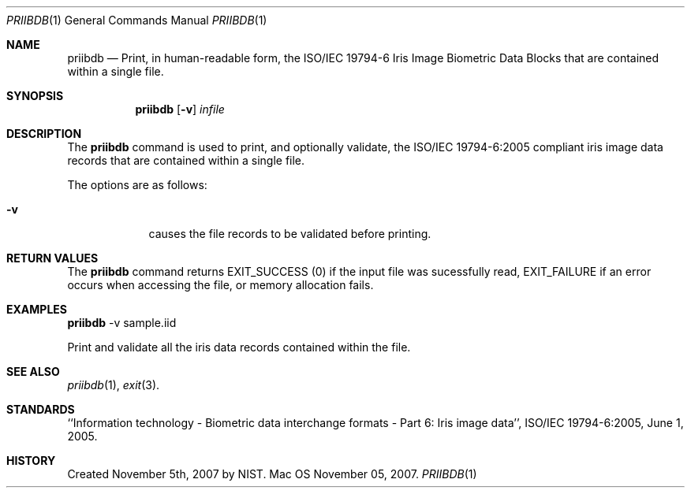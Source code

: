 .\""
.Dd November 05, 2007.
.Dt PRIIBDB 1  
.Os Mac OS X       
.Sh NAME
.Nm priibdb
.Nd Print, in human-readable form, the ISO/IEC 19794-6 Iris Image Biometric
Data Blocks that are contained within a single file.
.Sh SYNOPSIS
.Nm
.Op Fl v
.Ar infile
.Pp
.Sh DESCRIPTION
The
.Nm
command is used to print, and optionally validate, the ISO/IEC 19794-6:2005
compliant iris image data records that are contained within a single file.
.Pp
The options are as follows:
.Bl -tag -width -indent
.It Fl v
causes the file records to be validated before printing.
.El
.Pp
.Sh RETURN VALUES
The
.Nm
command returns EXIT_SUCCESS (0) if the input file was sucessfully read,
EXIT_FAILURE if an error occurs when accessing the file, or memory allocation
fails.
.Sh EXAMPLES
.Nm
-v sample.iid
.Pp
Print and validate all the iris data records contained within the file.
.Pp
.Sh SEE ALSO
.Xr priibdb 1 ,
.Xr exit 3 .
.Sh STANDARDS
``Information technology - Biometric data interchange formats - Part 6: Iris
image data'', ISO/IEC 19794-6:2005, June 1, 2005.
.Sh HISTORY
Created November 5th, 2007 by NIST.
